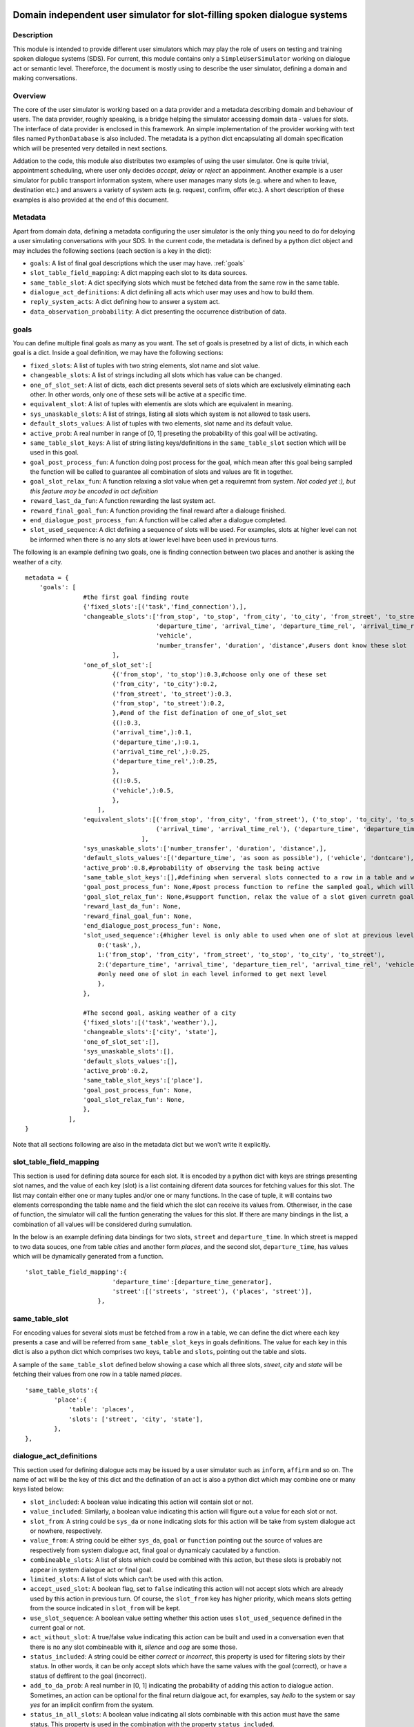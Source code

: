 .. image:: ../../../../alex/doc/alex-logo.png
    :alt: Alex logo

Domain independent user simulator for slot-filling spoken dialogue systems
=================================================

..  image:: https://travis-ci.org/UFAL-DSG/alex.png
    :target: https://travis-ci.org/UFAL-DSG/alex

.. image:: https://readthedocs.org/projects/alex/badge/?version=latest&style=travis
    :target: https://readthedocs.org/projects/alex/?badge=latest
    :alt: Documentation Status

.. image:: https://landscape.io/github/UFAL-DSG/alex/master/landscape.png
   :target: https://landscape.io/github/UFAL-DSG/alex/master
   :alt: Code Health

Description
-----------------
This module is intended to provide different user simulators which may play the role of users on testing and training spoken dialogue systems (SDS).
For current, this module contains only a ``SimpleUserSimulator`` working on dialogue act or semantic level. Thereforce, the document is mostly using to describe the user simulator, defining a domain and making conversations.

Overview
-----------------
The core of the user simulator is working based on a data provider and a metadata describing domain and behaviour of users.
The data provider, roughly speaking, is a bridge helping the simulator accessing domain data - values for slots. The interface of data provider is enclosed in this framework. An simple implementation of the provider working with text files named ``PythonDatabase`` is also included.
The metadata is a python dict encapsulating all domain specification which will be presented very detailed in next sections.

Addation to the code, this module also distributes two examples of using the user simulator. One is quite trivial, appointment scheduling, where user only decides *accept*, *delay* or *reject* an appoinment. Another example is a user simulator for public transport information system, where user manages many slots (e.g. where and when to leave, destination etc.) and answers a variety of system acts (e.g. request, confirm, offer etc.). A short description of these examples is also provided at the end of this document.

Metadata
-----------------
Apart from domain data, defining a metadata configuring the user simulator is the only thing you need to do for deloying a user simulating conversations with your SDS. In the current code, the metadata is defined by a python dict object and may includes the following sections (each section is a key in the dict):

- ``goals``: A list of final goal descriptions which the user may have. :ref:`goals`
- ``slot_table_field_mapping``: A dict mapping each slot to its data sources.
- ``same_table_slot``: A dict specifying slots which must be fetched data from the same row in the same table.
- ``dialogue_act_definitions``: A dict definiing all acts which user may uses and how to build them.
- ``reply_system_acts``: A dict defining how to answer a system act.
- ``data_observation_probability``: A dict presenting the occurrence distribution of data.

.. _goals:

goals
-----------------
You can define multiple final goals as many as you want. The set of goals is presetned by a list of dicts, in which each goal is a dict. Inside a goal definition, we may have the following sections:

- ``fixed_slots``: A list of tuples with two string elements, slot name and slot value.
- ``changeable_slots``: A list of strings including all slots which has value can be changed.
- ``one_of_slot_set``: A list of dicts, each dict presents several sets of slots which are exclusively eliminating each other. In other words, only one of these sets will be active at a specific time.
- ``equivalent_slot``: A list of tuples with elementis are slots which are equivalent in meaning.
- ``sys_unaskable_slots``: A list of strings, listing all slots which system is not allowed to task users.
- ``default_slots_values``: A list of tuples with two elements, slot name and its default value.
- ``active_prob``: A real number in range of [0, 1] preseting the probability of this goal will be activating.
- ``same_table_slot_keys``: A list of string listing keys/definitions in the ``same_table_slot`` section which will be used in this goal.
- ``goal_post_process_fun``: A function doing post process for the goal, which mean after this goal being sampled the function will be called to guarantee all combination of slots and values are fit in together.
- ``goal_slot_relax_fun``: A function relaxing a slot value when get a requiremnt from system. *Not coded yet :), but this feature may be encoded in act definition*
- ``reward_last_da_fun``: A function rewarding the last system act.
- ``reward_final_goal_fun``: A function providing the final reward after a dialouge finished.
- ``end_dialogue_post_process_fun``: A function will be called after a dialogue completed.
- ``slot_used_sequence``: A dict defining a sequence of slots will be used. For examples, slots at higher level can not be informed when there is no any slots at lower level have been used in previous turns.

The following is an example defining two goals, one is finding connection between two places and another is asking the weather of a city.

::
    
    metadata = {
        'goals': [
                    #the first goal finding route
                    {'fixed_slots':[('task','find_connection'),],
                    'changeable_slots':['from_stop', 'to_stop', 'from_city', 'to_city', 'from_street', 'to_street',
                                        'departure_time', 'arrival_time', 'departure_time_rel', 'arrival_time_rel',
                                        'vehicle',
                                        'number_transfer', 'duration', 'distance',#users dont know these slot
                            ],
                    'one_of_slot_set':[
                            {('from_stop', 'to_stop'):0.3,#choose only one of these set
                            ('from_city', 'to_city'):0.2,
                            ('from_street', 'to_street'):0.3,
                            ('from_stop', 'to_street'):0.2,
                            },#end of the fist defination of one_of_slot_set
                            {():0.3,
                            ('arrival_time',):0.1,
                            ('departure_time',):0.1,
                            ('arrival_time_rel',):0.25,
                            ('departure_time_rel',):0.25,
                            },
                            {():0.5,
                            ('vehicle',):0.5,
                            },
                        ],
                    'equivalent_slots':[('from_stop', 'from_city', 'from_street'), ('to_stop', 'to_city', 'to_street'),
                                        ('arrival_time', 'arrival_time_rel'), ('departure_time', 'departure_time_rel'),
                                    ],
                    'sys_unaskable_slots':['number_transfer', 'duration', 'distance',],
                    'default_slots_values':[('departure_time', 'as soon as possible'), ('vehicle', 'dontcare'), ('arrival_time', 'as soon as possible')],
                    'active_prob':0.8,#probability of observing the task being active
                    'same_table_slot_keys':[],#defining when serveral slots connected to a row in a table and we would like to get them linked together
                    'goal_post_process_fun': None,#post process function to refine the sampled goal, which will be defined for specific semantic relations
                    'goal_slot_relax_fun': None,#support function, relax the value of a slot given curretn goal, e.g. more late arrival, departure sooner
                    'reward_last_da_fun': None,
                    'reward_final_goal_fun': None,
                    'end_dialogue_post_process_fun': None,
                    'slot_used_sequence':{#higher level is only able to used when one of slot at previous level used
                        0:('task',),
                        1:('from_stop', 'from_city', 'from_street', 'to_stop', 'to_city', 'to_street'),
                        2:('departure_time', 'arrival_time', 'departure_tiem_rel', 'arrival_time_rel', 'vehicle'),
                        #only need one of slot in each level informed to get next level
                        },
                    },
                    
                    #The second goal, asking weather of a city
                    {'fixed_slots':[('task','weather'),],
                    'changeable_slots':['city', 'state'],
                    'one_of_slot_set':[],
                    'sys_unaskable_slots':[],
                    'default_slots_values':[],
                    'active_prob':0.2,
                    'same_table_slot_keys':['place'],
                    'goal_post_process_fun': None,
                    'goal_slot_relax_fun': None,
                    },
                ],
    }

Note that all sections following are also in the metadata dict but we won't write it explicitly.

slot_table_field_mapping
-----------------
This section is used for defining data source for each slot. It is encoded by a python dict with keys are strings presenting slot names, and the value of each key (slot) is a list containing diferent data sources for fetching values for this slot. The list may contain either one or many tuples and/or one or  many functions. 
In the case of tuple, it will contains two elements corresponding the table name and the field which the slot can receive its values from. Otherwiser, in the case of function, the simulator will call the funtion generating the values for this slot. If there are many bindings in the list, a combination of all values will be considered during sumulation.

In the below is an example defining data bindings for two slots, ``street`` and ``departure_time``. In which street is mapped to two data souces, one from table *cities* and another form *places*, and the second slot, ``departure_time``, has values which will be dynamically generated from a function.

::

    'slot_table_field_mapping':{
                            'departure_time':[departure_time_generator],
                            'street':[('streets', 'street'), ('places', 'street')],
                        },

same_table_slot
-----------------
For encoding values for several slots must be fetched from a row in a table, we can define the dict where each key presents a case and will be referred from ``same_table_slot_keys`` in goals definitions. The value for each key in this dict is also a python dict which comprises two keys, ``table`` and ``slots``, pointing out the table and slots.

A sample of the ``same_table_slot`` defined below showing a case which all three slots, *street*, *city* and *state* will be fetching their values from one row in a table named *places*.

::

    'same_table_slots':{
            'place':{
                'table': 'places',
                'slots': ['street', 'city', 'state'],
            },
    },

dialogue_act_definitions
-----------------
This section used for defining dialogue acts may be issued by a user simulator such as ``inform``, ``affirm`` and so on. The name of act will be the key of this dict and the defination of an act is also a python dict which may combine one or many keys listed below:

- ``slot_included``: A boolean value indicating this action will contain slot or not.
- ``value_included``: Similarly, a boolean value indicating this action will figure out a value for each slot or not.
- ``slot_from``: A string could be ``sys_da`` or ``none`` indicating slots for this action will be take from system dialogue act or nowhere, respectively.
- ``value_from``: A string could be either ``sys_da``, ``goal`` or ``function`` pointing out the source of values are respectively from system dialogue act, final goal or dynamicaly caculated by a function.
- ``combineable_slots``: A list of slots which could be combined with this action, but these slots is probably not appear in system dialogue act or final goal.
- ``limited_slots``: A list of slots which can't be used with this action.
- ``accept_used_slot``: A boolean flag, set to ``false``  indicating this action will not accept slots which are already used by this action in previous turn. Of course, the ``slot_from`` key has higher priority, which means slots getting from the source indicated in ``slot_from`` will be kept.
- ``use_slot_sequence``: A boolean value setting whether this action uses ``slot_used_sequence`` defined in the current goal or not.
- ``act_without_slot``: A true/false value indicating this action can be built and used in a conversation even that there is no any slot combineable with it, *silence* and *oog* are some those. 
- ``status_included``: A string could be either *correct* or *incorrect*, this property is used for filtering slots by their status. In other words, it can be only accept slots which have the same values with the goal (correct), or have a status of deffirent to the goal (incorrect).
- ``add_to_da_prob``: A real number in [0, 1] indicating the probability of adding this action to dialogue action. Sometimes, an action can be optional for the final return dialgoue act, for examples, say *hello* to the system or say *yes* for an implicit confirm from the system.
- ``status_in_all_slots``: A boolean value indicating all slots combinable with this action must have the same status. This property is used in the combination with the property ``status_included``.
- ``value_fun``: A pointer to a function, being used to combine with ``value_from=fun``.

Here is one example defining three acts *silence*, *inform* and *affirm*:

::

    dialogue_act_definitions': {
        'silence':{
                    'slot_included': False,
                    'value_included': False,
                    'act_without_slot': True,
                },
        'inform':{
                    'slot_included': True,
                    'value_included': True,
                    'slot_from': 'sys_da', 
                    'value_from': 'goal', 
                    'accept_used_slots': False,
                    'use_slot_sequence': True,
                },
        'affirm':{
                    'slot_included': False,
                    'value_included': False,
                    'slot_from': 'sys_da',
                    'status_included': 'correct',
                    'status_in_all_slots': True,
                },
    }, 

reply_system_acts
-----------------
We have to define how the user may answer every system act in this section. For that purpose, each system act will be a key in this dict and the value of each key will be a definition of the answer for that action. We used a list of dicts for listing all alternative ways for answering the given action. In each dict, we have a key ``active_prob`` presenting the chance of how likely the answer will be chosen to reply this action.
Apart from this general definition rule, there are three different ways of defining how the user may answer a system dialogue act. For convient, let call them as ``standard_answer``, ``conditional_answer`` and ``goal_based_answer``.

Let start with ``standard_answer``, the dict will includes a key, named ``return_acts``, which is a list containing one or many act names defined in the section ``dialogue_act_definitions``. All of these acts will be built and used for replying the system act received.
Addition to this, we can refine every act in the list by complementing with two extra set of properties, the keys are combination of (action name) and ``_answer_types`` and (action name) and ``_overridden_properties``. In the formmer refinement, we may define the distribtuion of differnt answer types like *direct_answer*, *over_answer* and *complete_answer*. 
For the later refinement, we can set new value for any default property of the action which already defined in the section ``dialogue_act_definitions``, or we may also add more properties for the action reinforcing exclusively the way of handling the system act.

The below is an example showing a definition of the answer for replying *request* act.

::
    
    'reply_system_acts':{
                'request':[ {   'return_acts':['inform'],
                                'inform_answer_types':{
                                    'direct_answer':0.7,
                                    'over_answer':0.25,
                                    'complete_answer':0.05,
                                },
                                'inform_overridden_properties':{
                                    'use_slot_sequence': False,
                                },
                                'active_prob':0.85,
                            },#the first answer

                            {   'return_acts':['silence'],
                                'active_prob':0.05,
                            },#end of the first alternative answer

                            {   'return_acts':['oog'],
                                'active_prob':0.1,
                            },# end of the second alternative answer
                        ],
    },

Now we are moving to the second type of answer definition, ``conditional_answer``. In this type, intead of using the key ``return_acts``, we define the key,  ``oredered_return_acts``, which is a list of dict as normal. Each element (a dict) represents a way of answer, but the differencd is that the user simulator will try these answer by their order. Which means the later ones are using only if all of previous ones failed to apply. For supporting many alternative ways in each answer, we must define each way in a dict which is very similar to ``standard_answer``. Let look at the example below, a definition of how the user simulator will reply the confirm act from a system.

::

    'reply_system_acts':{
        'confirm':[ {
                        'ordered_return_acts':[
                                {   'case1':{'return_acts':['affirm'],
                                        'active_prob':0.5
                                    },
                                    'case2':{'return_acts':['affirm', 'inform'],
                                        'active_prob':0.5,
                                        'inform_answer_types':{
                                            'over_answer':1.0
                                        },
                                        'inform_overridden_properties':{
                                            'slot_from': 'none',
                                        },
                                    },
                                },#end of first priority answer
                                {   'case1':{'return_acts':['negate', 'inform'],
                                        'active_prob':0.4,
                                        'inform_answer_types':{
                                            'direct_answer':1.0,
                                        },
                                        'inform_overridden_properties':{
                                            'status_included': 'incorrect',
                                            'value_from': 'goal',
                                            'use_slot_sequence': False,
                                        },
                                    },
                                    'case2':{'return_acts':['deny'],
                                        'active_prob':0.2,
                                    },
                                    'case3':{'return_acts':['deny', 'inform'],
                                        'active_prob':0.4,
                                        'inform_overridden_properties':{
                                            'status_included': 'incorrect',
                                            'value_from': 'goal',
                                            'use_slot_sequence': False
                                        },
                                    },
                                }#end of seond priority answer
                        ],    
                        'active_prob':1.0,
                    },#end of the firs way of answer
                ],
    }

The last answer type is ``goal_based_answer``, it is conditioned on which final goal currently being actived to make a reply. At the begining it is somewhat different from two cases above, instead of defining a list of dict, we defines a dict containing keys are indexs (0, 1, etc.) presenting the answer will be used respectively with the index of the current goal (0, 1 or etc.). 
The value for each key is a list of dict as normal as two first types of answer. Which mean an answer for a specific goal could be described as a ``standard_answer`` or a ``conditional_answer``. Look at the code below for an example.

::

    'reply_system_acts':{
        'offer':{
                    0:[{'return_acts':['bye'],#definition for goal_id=0 - the first goal in the goal list
                        'active_prob':0.2,
                        },
                        {'return_acts':['request'],
                        'active_prob':0.2,
                        },
                        {'return_acts':['reqalts'],
                        'active_prob':0.2,
                        },
                        {'return_acts':['thankyou'],
                        'active_prob':0.4,
                        },
                    ],
                    1:[{'return_acts':['bye'],
                        'active_prob':0.5,
                        },
                        {'return_acts':['thankyou'],
                        'active_prob':0.5,
                        },
                    ],
        },
    },

data_observation_probability
-----------------
This section is an optional using for defining probability of observing data in user random final goals. Each key of this dict will be a table name which we wish to define occurring frequency for its data rows. We use a tuple containing values in a row as keys in a sub dict for pointing out its chance of taking stage. You may also provide the probability only for several rows in a table, other rows is automatically sharing the remaining mass.

The following is an example showing a definition of data observation probability for two tables, *time_relative* and *places*.

::

    'data_observation_probability':{
                'time_relative':{
                    ('as soon as possible',):0.2,
                    ('next hour',):0.1,
                    ('morning',):0.1,
                    ('noon',):0.1,
                    ('afternoon',):0.1,
                    ('night',):0.1,
                    ('midnight',):0.05,
                    ('early morning',):0.05,
                    ('today',):0.1,
                    ('tomorrow',):0.05,
                    ('the day after tomorrow',):0.05,
                },
                'places':{
                    ('first stop', 'rose street', 'flower city', 'New York'):0.3,
                },
    },

Examples
----------------
There are two examples provided at the folder demos.

License
-------
This code is released under the APACHE 2.0 license unless the code says otherwise and its license does not allow re-licensing.
The full wording of the APACHE 2.0 license can be found in the LICENSE-APACHE-2.0.TXT.

Contacts
---------------
*thanhlct@gmail.com*
